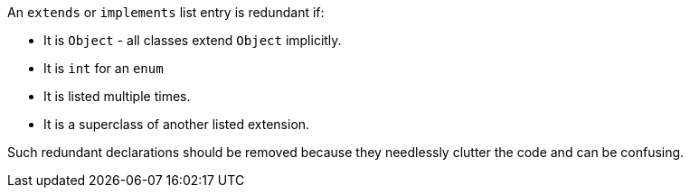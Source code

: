 An ``++extends++`` or ``++implements++`` list entry is redundant if:

* It is ``++Object++`` - all classes extend ``++Object++`` implicitly.
* It is ``++int++`` for an ``++enum++``
* It is listed multiple times.
* It is a superclass of another listed extension.

Such redundant declarations should be removed because they needlessly clutter the code and can be confusing.
